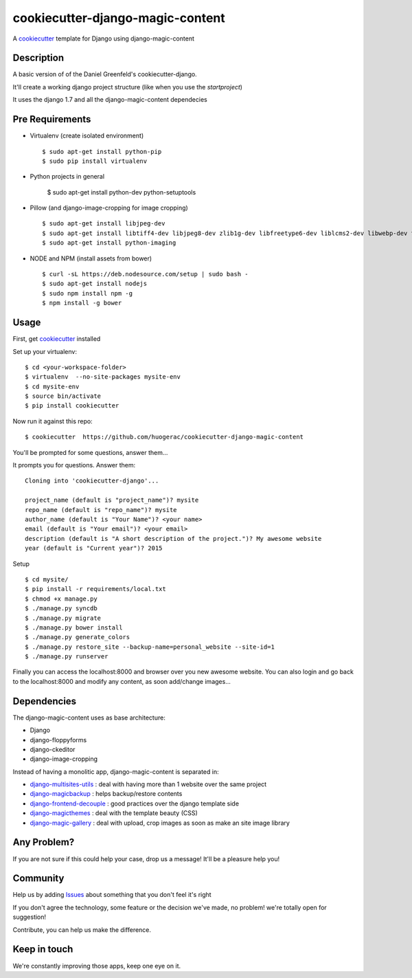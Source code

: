 cookiecutter-django-magic-content
=================================

A cookiecutter_ template for Django using django-magic-content

.. _cookiecutter: https://github.com/audreyr/cookiecutter

Description
-----------

A basic version of of the Daniel Greenfeld's cookiecutter-django.

It'll create a working django project structure (like when you use the `startproject`)

It uses the django 1.7 and all the django-magic-content dependecies

Pre Requirements
----------------

- Virtualenv (create isolated environment) ::
    
    $ sudo apt-get install python-pip
    $ sudo pip install virtualenv

- Python projects in general
    
    $ sudo apt-get install python-dev python-setuptools

- Pillow (and django-image-cropping for image cropping) ::

    $ sudo apt-get install libjpeg-dev
    $ sudo apt-get install libtiff4-dev libjpeg8-dev zlib1g-dev libfreetype6-dev liblcms2-dev libwebp-dev tcl8.5-dev tk8.5-dev python-tk
    $ sudo apt-get install python-imaging

- NODE and NPM (install assets from bower) ::

    $ curl -sL https://deb.nodesource.com/setup | sudo bash -
    $ sudo apt-get install nodejs
    $ sudo npm install npm -g
    $ npm install -g bower


Usage
------

First, get cookiecutter_ installed ::

Set up your virtualenv::

    $ cd <your-workspace-folder>
    $ virtualenv  --no-site-packages mysite-env
    $ cd mysite-env
    $ source bin/activate
    $ pip install cookiecutter

Now run it against this repo::

    $ cookiecutter  https://github.com/huogerac/cookiecutter-django-magic-content

You'll be prompted for some questions, answer them...

It prompts you for questions. Answer them::

    Cloning into 'cookiecutter-django'...

    project_name (default is "project_name")? mysite
    repo_name (default is "repo_name")? mysite
    author_name (default is "Your Name")? <your name>
    email (default is "Your email")? <your email>
    description (default is "A short description of the project.")? My awesome website
    year (default is "Current year")? 2015


Setup ::

    $ cd mysite/
    $ pip install -r requirements/local.txt
    $ chmod +x manage.py
    $ ./manage.py syncdb
    $ ./manage.py migrate
    $ ./manage.py bower install
    $ ./manage.py generate_colors
    $ ./manage.py restore_site --backup-name=personal_website --site-id=1
    $ ./manage.py runserver


Finally you can access the localhost:8000 and browser over you new awesome website.
You can also login and go back to the localhost:8000 and modify any content, as soon add/change images...


Dependencies
------------

The django-magic-content uses as base architecture:

- Django
- django-floppyforms
- django-ckeditor
- django-image-cropping

Instead of having a monolitic app, django-magic-content is separated in:

- `django-multisites-utils <https://github.com/DjenieLabs/django-multisites-utils>`_ : deal with having more than 1 website over the same project

- `django-magicbackup <https://github.com/DjenieLabs/django-magicbackup>`_ : helps backup/restore contents

- `django-frontend-decouple <https://github.com/DjenieLabs/django-frontend-decouple>`_ : good practices over the django template side

- `django-magicthemes <https://github.com/DjenieLabs/django-magicthemes>`_ : deal with the template beauty (CSS)

- `django-magic-gallery <https://github.com/DjenieLabs/django-magic-gallery>`_ : deal with upload, crop images as soon as make an site image library 


Any Problem?
------------

If you are not sure if this could help your case, drop us a message! It'll be a pleasure help you!


Community
---------

Help us by adding `Issues <https://github.com/huogerac/cookiecutter-django-magic-content/issues>`_ about something that you don't feel it's right

If you don't agree the technology, some feature or the decision we've made, no problem! we're totally open for suggestion!

Contribute, you can help us make the difference.


Keep in touch
-------------

We're constantly improving those apps, keep one eye on it.
